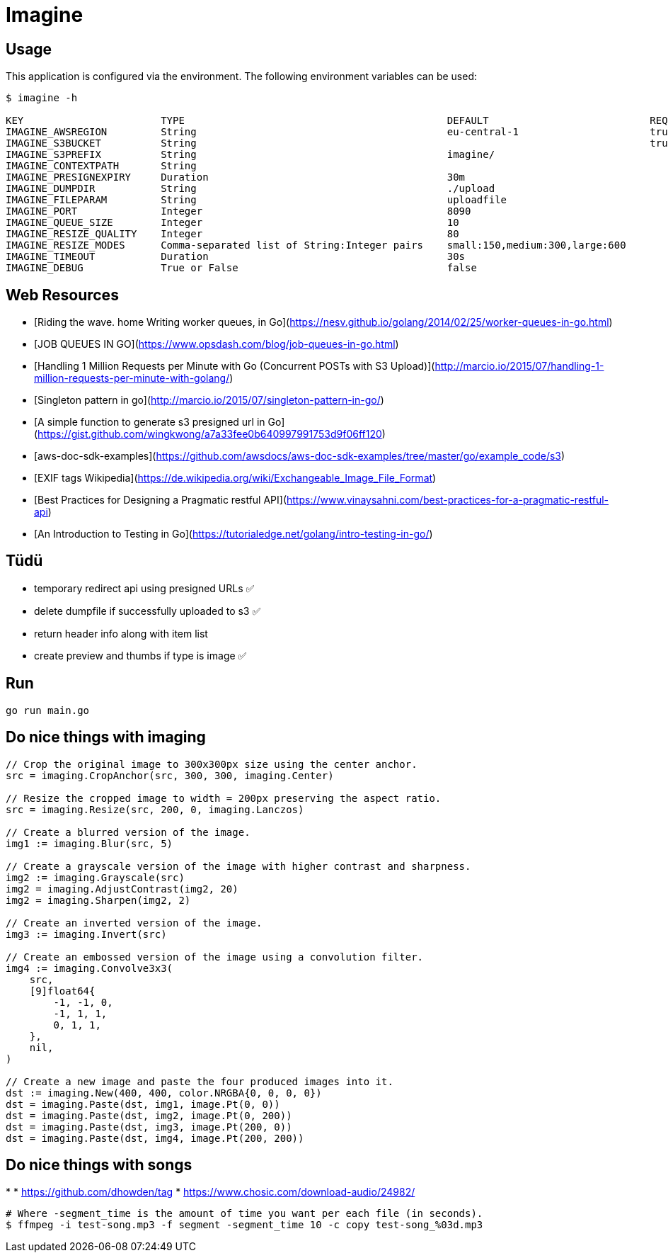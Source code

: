 = Imagine

== Usage

This application is configured via the environment. The following environment
variables can be used:

----
$ imagine -h

KEY                       TYPE                                            DEFAULT                           REQUIRED    DESCRIPTION
IMAGINE_AWSREGION         String                                          eu-central-1                      true        AWS Region
IMAGINE_S3BUCKET          String                                                                            true        Name of the S3 Bucket w/o s3://
IMAGINE_S3PREFIX          String                                          imagine/                                      key prefix, leave empty to use bucket root
IMAGINE_CONTEXTPATH       String                                                                                        optional context path for http server
IMAGINE_PRESIGNEXPIRY     Duration                                        30m                                           how long presign urls are valid
IMAGINE_DUMPDIR           String                                          ./upload                                      temporary local upload directory
IMAGINE_FILEPARAM         String                                          uploadfile                                    name of param in multipart request
IMAGINE_PORT              Integer                                         8090                                          server httpo port
IMAGINE_QUEUE_SIZE        Integer                                         10                                            maxlen of s3 upload queue
IMAGINE_RESIZE_QUALITY    Integer                                         80                                            JPEG quality for resize
IMAGINE_RESIZE_MODES      Comma-separated list of String:Integer pairs    small:150,medium:300,large:600                map modes with width
IMAGINE_TIMEOUT           Duration                                        30s                                           http server timeouts
IMAGINE_DEBUG             True or False                                   false                                         debug mode for more verbose output
----


== Web Resources

* [Riding the wave. home Writing worker queues, in Go](https://nesv.github.io/golang/2014/02/25/worker-queues-in-go.html)
* [JOB QUEUES IN GO](https://www.opsdash.com/blog/job-queues-in-go.html)
* [Handling 1 Million Requests per Minute with Go (Concurrent POSTs with S3 Upload)](http://marcio.io/2015/07/handling-1-million-requests-per-minute-with-golang/)  
* [Singleton pattern in go](http://marcio.io/2015/07/singleton-pattern-in-go/)
* [A simple function to generate s3 presigned url in Go](https://gist.github.com/wingkwong/a7a33fee0b640997991753d9f06ff120)
* [aws-doc-sdk-examples](https://github.com/awsdocs/aws-doc-sdk-examples/tree/master/go/example_code/s3)
* [EXIF tags Wikipedia](https://de.wikipedia.org/wiki/Exchangeable_Image_File_Format)
* [Best Practices for Designing a Pragmatic restful API](https://www.vinaysahni.com/best-practices-for-a-pragmatic-restful-api)
* [An Introduction to Testing in Go](https://tutorialedge.net/golang/intro-testing-in-go/)

== Tüdü

* temporary redirect api using presigned URLs ✅
* delete dumpfile if successfully uploaded to s3 ✅
* return header info along with item list
* create preview and thumbs if type is image ✅

== Run

----
go run main.go
----

==  Do nice things with imaging

----
// Crop the original image to 300x300px size using the center anchor.
src = imaging.CropAnchor(src, 300, 300, imaging.Center)

// Resize the cropped image to width = 200px preserving the aspect ratio.
src = imaging.Resize(src, 200, 0, imaging.Lanczos)

// Create a blurred version of the image.
img1 := imaging.Blur(src, 5)

// Create a grayscale version of the image with higher contrast and sharpness.
img2 := imaging.Grayscale(src)
img2 = imaging.AdjustContrast(img2, 20)
img2 = imaging.Sharpen(img2, 2)

// Create an inverted version of the image.
img3 := imaging.Invert(src)

// Create an embossed version of the image using a convolution filter.
img4 := imaging.Convolve3x3(
    src,
    [9]float64{
        -1, -1, 0,
        -1, 1, 1,
        0, 1, 1,
    },
    nil,
)

// Create a new image and paste the four produced images into it.
dst := imaging.New(400, 400, color.NRGBA{0, 0, 0, 0})
dst = imaging.Paste(dst, img1, image.Pt(0, 0))
dst = imaging.Paste(dst, img2, image.Pt(0, 200))
dst = imaging.Paste(dst, img3, image.Pt(200, 0))
dst = imaging.Paste(dst, img4, image.Pt(200, 200))
----

== Do nice things with songs
* 
* https://github.com/dhowden/tag
* https://www.chosic.com/download-audio/24982/

----
# Where -segment_time is the amount of time you want per each file (in seconds).
$ ffmpeg -i test-song.mp3 -f segment -segment_time 10 -c copy test-song_%03d.mp3
----

